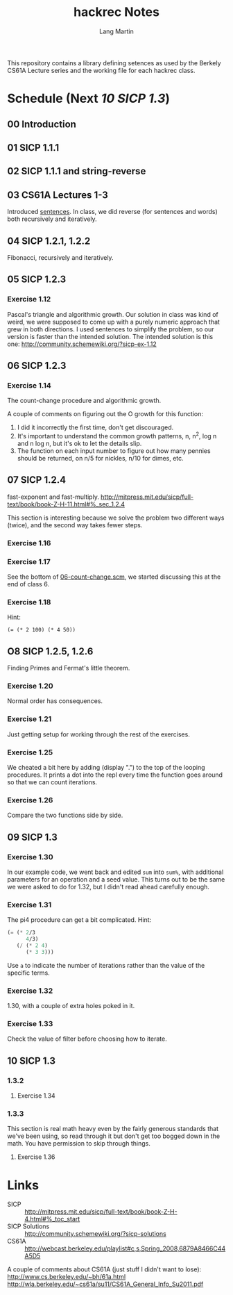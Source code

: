 #+TITLE:     hackrec Notes
#+AUTHOR:    Lang Martin
#+EMAIL:     lang.martin@gmail.com
#+OPTIONS:   H:3 num:nil toc:nil \n:nil @:t ::t |:t ^:t -:t f:t *:t <:t
#+COLUMNS:   %20ITEM(Class) %12SCHEDULED(Date)

This repository contains a library defining setences as used by the
Berkely CS61A Lecture series and the working file for each hackrec
class.

* Schedule (Next [[10%20SICP%201.3][10 SICP 1.3]])
** 00 Introduction
SCHEDULED: <2011-11-07 Mon>

** 01 SICP 1.1.1
SCHEDULED: <2011-11-14 Mon>

** 02 SICP 1.1.1 and string-reverse
SCHEDULED: <2011-11-21 Mon>

** 03 CS61A Lectures 1-3
SCHEDULED: <2011-12-05 Mon>
Introduced [[file:sentences.scm][sentences]].
In class, we did reverse (for sentences and words) both recursively
and iteratively.

** 04 SICP 1.2.1, 1.2.2
SCHEDULED: <2011-12-12 Mon>
Fibonacci, recursively and iteratively.

** 05 SICP 1.2.3
SCHEDULED: <2011-12-19 Mon>

*** Exercise 1.12
Pascal's triangle and algorithmic growth. Our solution in class
was kind of weird, we were supposed to come up with a purely
numeric approach that grew in both directions. I used sentences to
simplify the problem, so our version is faster than the intended
solution. The intended solution is this one:
http://community.schemewiki.org/?sicp-ex-1.12

** 06 SICP 1.2.3
SCHEDULED: <2011-12-27 Tue>

*** Exercise 1.14
The count-change procedure and algorithmic growth.

A couple of comments on figuring out the O growth for this
function:

    1) I did it incorrectly the first time, don't get discouraged.
    2) It's important to understand the common growth patterns, n,
       n^2, log n and n log n, but it's ok to let the details slip.
    3) The function on each input number to figure out how many
       pennies should be returned, on n/5 for nickles, n/10 for dimes,
       etc.

** 07 SICP 1.2.4
SCHEDULED: <2012-01-09 Mon>

fast-exponent and fast-multiply.
http://mitpress.mit.edu/sicp/full-text/book/book-Z-H-11.html#%_sec_1.2.4

This section is interesting because we solve the problem two
different ways (twice), and the second way takes fewer steps.

*** Exercise 1.16

*** Exercise 1.17
See the bottom of [[file:06-count-change.scm][06-count-change.scm]], we started discussing this
at the end of class 6.

*** Exercise 1.18
Hint:
    : (= (* 2 100) (* 4 50))

** O8 SICP 1.2.5, 1.2.6
SCHEDULED: <2012-01-16 Mon>

Finding Primes and Fermat's little theorem.

*** Exercise 1.20
Normal order has consequences.

*** Exercise 1.21
Just getting setup for working through the rest of the exercises.

*** Exercise 1.25
We cheated a bit here by adding (display ".") to the top of the
looping procedures. It prints a dot into the repl every time the
function goes around so that we can count iterations.

*** Exercise 1.26
Compare the two functions side by side.

** 09 SICP 1.3
SCHEDULED: <2012-01-23 Mon>

*** Exercise 1.30
In our example code, we went back and edited =sum= into =sum%=, with
additional parameters for an operation and a seed value. This turns
out to be the same we were asked to do for 1.32, but I didn't read
ahead carefully enough.

*** Exercise 1.31
The pi4 procedure can get a bit complicated. Hint:

#+begin_src scheme
  (= (* 2/3
        4/3)
     (/ (* 2 4)
        (* 3 3)))
#+end_src

Use =a= to indicate the number of iterations rather than the value of
the specific terms.

*** Exercise 1.32
1.30, with a couple of extra holes poked in it.

*** Exercise 1.33
Check the value of filter before choosing how to iterate.

** 10 SICP 1.3
SCHEDULED: <2012-01-30 Mon>

*** 1.3.2
**** Exercise 1.34

*** 1.3.3
This section is real math heavy even by the fairly generous standards
that we've been using, so read through it but don't get too bogged
down in the math. You have permission to skip through things.

**** Exercise 1.36

* Links

- SICP :: http://mitpress.mit.edu/sicp/full-text/book/book-Z-H-4.html#%_toc_start
- SICP Solutions :: http://community.schemewiki.org/?sicp-solutions
- CS61A :: http://webcast.berkeley.edu/playlist#c,s,Spring_2008,6879A8466C44A5D5

A couple of comments about CS61A (just stuff I didn't want to lose):
http://www.cs.berkeley.edu/~bh/61a.html
http://wla.berkeley.edu/~cs61a/su11/CS61A_General_Info_Su2011.pdf
